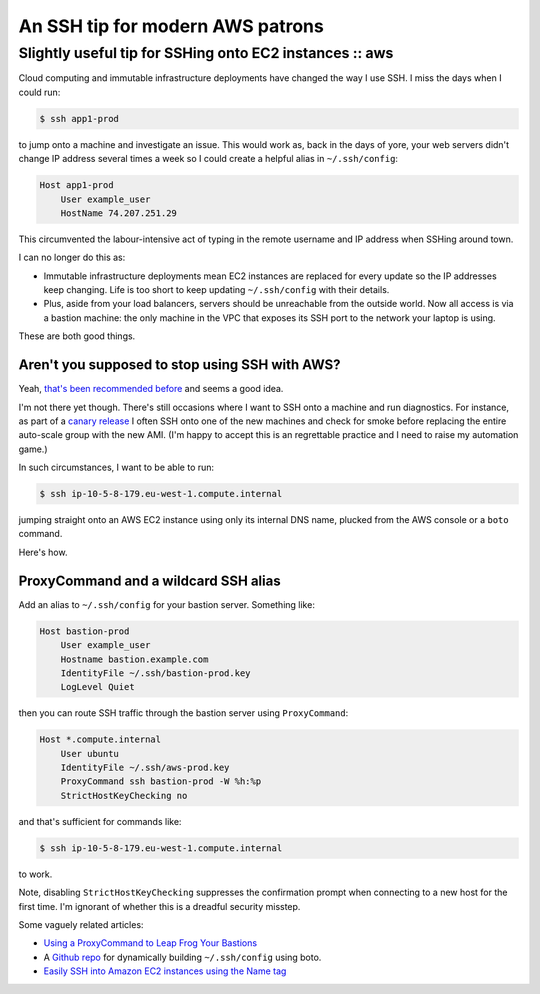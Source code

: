 =================================
An SSH tip for modern AWS patrons
=================================
--------------------------------------------------------
Slightly useful tip for SSHing onto EC2 instances :: aws
--------------------------------------------------------

Cloud computing and immutable infrastructure deployments have changed the way I
use SSH. I miss the days when I could run:

.. sourcecode:: bash

    $ ssh app1-prod

to jump onto a machine and investigate an issue. This would work as,
back in the days of yore, your web servers didn't change IP address
several times a week so I could create a helpful alias in ``~/.ssh/config``:

.. sourcecode:: ssh

    Host app1-prod
        User example_user
        HostName 74.207.251.29

This circumvented the labour-intensive act of typing in the remote username and
IP address when SSHing around town.

I can no longer do this as:

- Immutable infrastructure deployments mean EC2 instances are replaced for
  every update so the IP addresses keep changing.  Life is too short to keep
  updating ``~/.ssh/config`` with their details.

- Plus, aside from your load balancers, servers should be unreachable from the
  outside world. Now all access is via a bastion machine: the only machine in
  the VPC that exposes its SSH port to the network your laptop is using.

These are both good things.

Aren't you supposed to stop using SSH with AWS?
-----------------------------------------------

Yeah, `that's been recommended before`_ and seems a good idea.

.. _`that's been recommended before`: https://wblinks.com/notes/aws-tips-i-wish-id-known-before-i-started/

I'm not there yet though. There's still occasions where I want to SSH onto
a machine and run diagnostics.  For instance, as part of a
`canary release`_ I often SSH onto one of the new machines and check
for smoke before replacing the entire auto-scale group with the new 
AMI. (I'm happy to accept this is an regrettable practice and I need to raise my
automation game.)

.. _`canary release`: http://martinfowler.com/bliki/CanaryRelease.html

In such circumstances, I want to be able to run:

.. sourcecode:: bash

    $ ssh ip-10-5-8-179.eu-west-1.compute.internal

jumping straight onto an AWS EC2 instance using only its internal DNS name,
plucked from the AWS console or a ``boto`` command.

Here's how.

ProxyCommand and a wildcard SSH alias
-------------------------------------

Add an alias to ``~/.ssh/config`` for your bastion server. Something like:

.. sourcecode:: ssh

    Host bastion-prod
        User example_user
        Hostname bastion.example.com
        IdentityFile ~/.ssh/bastion-prod.key
        LogLevel Quiet

then you can route SSH traffic through the bastion server using ``ProxyCommand``: 

.. sourcecode:: ssh

    Host *.compute.internal
        User ubuntu
        IdentityFile ~/.ssh/aws-prod.key
        ProxyCommand ssh bastion-prod -W %h:%p
        StrictHostKeyChecking no

and that's sufficient for commands like:

.. sourcecode:: bash

    $ ssh ip-10-5-8-179.eu-west-1.compute.internal

to work.

Note, disabling ``StrictHostKeyChecking`` suppresses the confirmation prompt when
connecting to a new host for the first time. I'm ignorant of whether this is a
dreadful security misstep.

Some vaguely related articles:

- `Using a ProxyCommand to Leap Frog Your Bastions`_
- A `Github repo`_ for dynamically building ``~/.ssh/config`` using boto.
- `Easily SSH into Amazon EC2 instances using the Name tag`_

.. _`Using a ProxyCommand to Leap Frog Your Bastions`: http://edgeofsanity.net/article/2012/10/15/ssh-leap-frog.html
.. _`Github repo`: https://github.com/gianlucaborello/aws-ssh-config
.. _`Easily SSH into Amazon EC2 instances using the Name tag`: http://blog.ryanparman.com/2014/01/29/easily-ssh-into-amazon-ec2-instances-using-the-name-tag/
